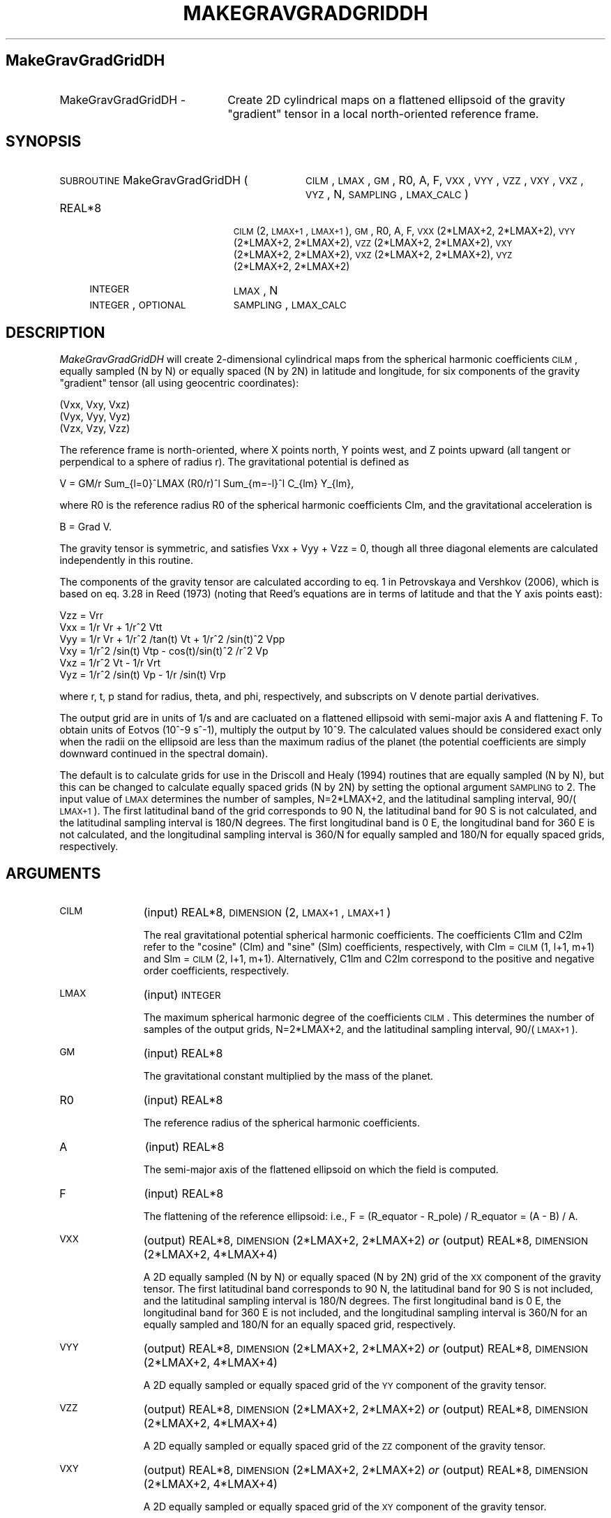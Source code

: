 .\" Automatically generated by Pod::Man 2.16 (Pod::Simple 3.05)
.\"
.\" Standard preamble:
.\" ========================================================================
.de Sh \" Subsection heading
.br
.if t .Sp
.ne 5
.PP
\fB\\$1\fR
.PP
..
.de Sp \" Vertical space (when we can't use .PP)
.if t .sp .5v
.if n .sp
..
.de Vb \" Begin verbatim text
.ft CW
.nf
.ne \\$1
..
.de Ve \" End verbatim text
.ft R
.fi
..
.\" Set up some character translations and predefined strings.  \*(-- will
.\" give an unbreakable dash, \*(PI will give pi, \*(L" will give a left
.\" double quote, and \*(R" will give a right double quote.  \*(C+ will
.\" give a nicer C++.  Capital omega is used to do unbreakable dashes and
.\" therefore won't be available.  \*(C` and \*(C' expand to `' in nroff,
.\" nothing in troff, for use with C<>.
.tr \(*W-
.ds C+ C\v'-.1v'\h'-1p'\s-2+\h'-1p'+\s0\v'.1v'\h'-1p'
.ie n \{\
.    ds -- \(*W-
.    ds PI pi
.    if (\n(.H=4u)&(1m=24u) .ds -- \(*W\h'-12u'\(*W\h'-12u'-\" diablo 10 pitch
.    if (\n(.H=4u)&(1m=20u) .ds -- \(*W\h'-12u'\(*W\h'-8u'-\"  diablo 12 pitch
.    ds L" ""
.    ds R" ""
.    ds C` ""
.    ds C' ""
'br\}
.el\{\
.    ds -- \|\(em\|
.    ds PI \(*p
.    ds L" ``
.    ds R" ''
'br\}
.\"
.\" Escape single quotes in literal strings from groff's Unicode transform.
.ie \n(.g .ds Aq \(aq
.el       .ds Aq '
.\"
.\" If the F register is turned on, we'll generate index entries on stderr for
.\" titles (.TH), headers (.SH), subsections (.Sh), items (.Ip), and index
.\" entries marked with X<> in POD.  Of course, you'll have to process the
.\" output yourself in some meaningful fashion.
.ie \nF \{\
.    de IX
.    tm Index:\\$1\t\\n%\t"\\$2"
..
.    nr % 0
.    rr F
.\}
.el \{\
.    de IX
..
.\}
.\"
.\" Accent mark definitions (@(#)ms.acc 1.5 88/02/08 SMI; from UCB 4.2).
.\" Fear.  Run.  Save yourself.  No user-serviceable parts.
.    \" fudge factors for nroff and troff
.if n \{\
.    ds #H 0
.    ds #V .8m
.    ds #F .3m
.    ds #[ \f1
.    ds #] \fP
.\}
.if t \{\
.    ds #H ((1u-(\\\\n(.fu%2u))*.13m)
.    ds #V .6m
.    ds #F 0
.    ds #[ \&
.    ds #] \&
.\}
.    \" simple accents for nroff and troff
.if n \{\
.    ds ' \&
.    ds ` \&
.    ds ^ \&
.    ds , \&
.    ds ~ ~
.    ds /
.\}
.if t \{\
.    ds ' \\k:\h'-(\\n(.wu*8/10-\*(#H)'\'\h"|\\n:u"
.    ds ` \\k:\h'-(\\n(.wu*8/10-\*(#H)'\`\h'|\\n:u'
.    ds ^ \\k:\h'-(\\n(.wu*10/11-\*(#H)'^\h'|\\n:u'
.    ds , \\k:\h'-(\\n(.wu*8/10)',\h'|\\n:u'
.    ds ~ \\k:\h'-(\\n(.wu-\*(#H-.1m)'~\h'|\\n:u'
.    ds / \\k:\h'-(\\n(.wu*8/10-\*(#H)'\z\(sl\h'|\\n:u'
.\}
.    \" troff and (daisy-wheel) nroff accents
.ds : \\k:\h'-(\\n(.wu*8/10-\*(#H+.1m+\*(#F)'\v'-\*(#V'\z.\h'.2m+\*(#F'.\h'|\\n:u'\v'\*(#V'
.ds 8 \h'\*(#H'\(*b\h'-\*(#H'
.ds o \\k:\h'-(\\n(.wu+\w'\(de'u-\*(#H)/2u'\v'-.3n'\*(#[\z\(de\v'.3n'\h'|\\n:u'\*(#]
.ds d- \h'\*(#H'\(pd\h'-\w'~'u'\v'-.25m'\f2\(hy\fP\v'.25m'\h'-\*(#H'
.ds D- D\\k:\h'-\w'D'u'\v'-.11m'\z\(hy\v'.11m'\h'|\\n:u'
.ds th \*(#[\v'.3m'\s+1I\s-1\v'-.3m'\h'-(\w'I'u*2/3)'\s-1o\s+1\*(#]
.ds Th \*(#[\s+2I\s-2\h'-\w'I'u*3/5'\v'-.3m'o\v'.3m'\*(#]
.ds ae a\h'-(\w'a'u*4/10)'e
.ds Ae A\h'-(\w'A'u*4/10)'E
.    \" corrections for vroff
.if v .ds ~ \\k:\h'-(\\n(.wu*9/10-\*(#H)'\s-2\u~\d\s+2\h'|\\n:u'
.if v .ds ^ \\k:\h'-(\\n(.wu*10/11-\*(#H)'\v'-.4m'^\v'.4m'\h'|\\n:u'
.    \" for low resolution devices (crt and lpr)
.if \n(.H>23 .if \n(.V>19 \
\{\
.    ds : e
.    ds 8 ss
.    ds o a
.    ds d- d\h'-1'\(ga
.    ds D- D\h'-1'\(hy
.    ds th \o'bp'
.    ds Th \o'LP'
.    ds ae ae
.    ds Ae AE
.\}
.rm #[ #] #H #V #F C
.\" ========================================================================
.\"
.IX Title "MAKEGRAVGRADGRIDDH 1"
.TH MAKEGRAVGRADGRIDDH 1 "2012-10-30" "SHTOOLS 2.8" "SHTOOLS 2.8"
.\" For nroff, turn off justification.  Always turn off hyphenation; it makes
.\" way too many mistakes in technical documents.
.if n .ad l
.nh
.SH "MakeGravGradGridDH"
.IX Header "MakeGravGradGridDH"
.IP "MakeGravGradGridDH \-" 22
.IX Item "MakeGravGradGridDH -"
Create 2D cylindrical maps on a flattened ellipsoid of the gravity \*(L"gradient\*(R" tensor in a local north-oriented reference frame.
.SH "SYNOPSIS"
.IX Header "SYNOPSIS"
.IP "\s-1SUBROUTINE\s0 MakeGravGradGridDH (" 32
.IX Item "SUBROUTINE MakeGravGradGridDH ("
\&\s-1CILM\s0, \s-1LMAX\s0, \s-1GM\s0, R0, A, F, \s-1VXX\s0, \s-1VYY\s0, \s-1VZZ\s0, \s-1VXY\s0, \s-1VXZ\s0, \s-1VYZ\s0, N, \s-1SAMPLING\s0, \s-1LMAX_CALC\s0 )
.RS 4
.IP "REAL*8" 19
.IX Item "REAL*8"
\&\s-1CILM\s0(2, \s-1LMAX+1\s0, \s-1LMAX+1\s0), \s-1GM\s0, R0, A, F, \s-1VXX\s0(2*LMAX+2, 2*LMAX+2), \s-1VYY\s0(2*LMAX+2,\ 2*LMAX+2), \s-1VZZ\s0(2*LMAX+2,\ 2*LMAX+2), \s-1VXY\s0(2*LMAX+2,\ 2*LMAX+2), \s-1VXZ\s0(2*LMAX+2,\ 2*LMAX+2), \s-1VYZ\s0(2*LMAX+2,\ 2*LMAX+2)
.IP "\s-1INTEGER\s0" 19
.IX Item "INTEGER"
\&\s-1LMAX\s0, N
.IP "\s-1INTEGER\s0, \s-1OPTIONAL\s0" 19
.IX Item "INTEGER, OPTIONAL"
\&\s-1SAMPLING\s0, \s-1LMAX_CALC\s0
.RE
.RS 4
.RE
.SH "DESCRIPTION"
.IX Header "DESCRIPTION"
\&\fIMakeGravGradGridDH\fR will create 2\-dimensional cylindrical maps from the spherical harmonic coefficients \s-1CILM\s0, equally sampled (N by N) or equally spaced (N by 2N) in latitude and longitude, for six components of the gravity \*(L"gradient\*(R" tensor (all using geocentric coordinates):
.PP
.Vb 3
\&        (Vxx,   Vxy,    Vxz)
\&        (Vyx,   Vyy,    Vyz)
\&        (Vzx,   Vzy,    Vzz)
.Ve
.PP
The reference frame is north-oriented, where X points north, Y points west, and Z points upward (all tangent or perpendical to a sphere of radius r). The gravitational potential is defined as
.PP
.Vb 1
\&        V = GM/r Sum_{l=0}^LMAX (R0/r)^l Sum_{m=\-l}^l C_{lm} Y_{lm},
.Ve
.PP
where R0 is the reference radius R0 of the spherical harmonic coefficients Clm, and the gravitational acceleration is
.PP
.Vb 1
\&        B = Grad V.
.Ve
.PP
The gravity tensor is symmetric, and satisfies Vxx + Vyy + Vzz = 0, though all three diagonal elements are calculated independently in this routine.
.PP
The components of the gravity tensor are calculated according to eq. 1 in Petrovskaya and Vershkov (2006), which is based on eq. 3.28 in Reed (1973) (noting that Reed's equations are in terms of latitude and that the Y axis points east):
.PP
.Vb 6
\&        Vzz = Vrr
\&        Vxx = 1/r Vr + 1/r^2 Vtt
\&        Vyy = 1/r Vr + 1/r^2 /tan(t) Vt + 1/r^2 /sin(t)^2 Vpp
\&        Vxy = 1/r^2 /sin(t) Vtp \- cos(t)/sin(t)^2 /r^2 Vp
\&        Vxz = 1/r^2 Vt \- 1/r Vrt
\&        Vyz = 1/r^2 /sin(t) Vp \- 1/r /sin(t) Vrp
.Ve
.PP
where r, t, p stand for radius, theta, and phi, respectively, and subscripts on V denote partial derivatives.
.PP
The output grid are in units of 1/s and are cacluated on a flattened ellipsoid with semi-major axis A and flattening F. To obtain units of Eotvos (10^\-9 s^\-1), multiply the output by 10^9. The calculated values should be considered exact only when the radii on the ellipsoid are less than the maximum radius of the planet (the potential coefficients are simply downward continued in the spectral domain).
.PP
The default is to calculate grids for use in the Driscoll and Healy (1994) routines that are equally sampled (N by N), but this can be changed to calculate equally spaced grids (N by 2N) by setting the optional argument \s-1SAMPLING\s0 to 2. The input value of \s-1LMAX\s0 determines the number of samples, N=2*LMAX+2, and the latitudinal sampling interval, 90/(\s-1LMAX+1\s0). The first latitudinal band of the grid corresponds to 90 N, the latitudinal band for 90 S is not calculated, and the latitudinal sampling interval is 180/N degrees. The first longitudinal band is 0 E, the longitudinal band for 360 E is not calculated, and the longitudinal sampling interval is 360/N for equally sampled and 180/N for equally spaced grids, respectively.
.SH "ARGUMENTS"
.IX Header "ARGUMENTS"
.IP "\s-1CILM\s0" 11
.IX Item "CILM"
(input) REAL*8, \s-1DIMENSION\s0 (2, \s-1LMAX+1\s0, \s-1LMAX+1\s0)
.Sp
The real gravitational potential spherical harmonic coefficients. The coefficients C1lm and C2lm refer to the \*(L"cosine\*(R" (Clm) and \*(L"sine\*(R" (Slm) coefficients, respectively, with Clm = \s-1CILM\s0(1, l+1, m+1) and Slm = \s-1CILM\s0(2, l+1, m+1). Alternatively, C1lm and C2lm correspond to the positive and negative order coefficients, respectively.
.IP "\s-1LMAX\s0" 11
.IX Item "LMAX"
(input) \s-1INTEGER\s0
.Sp
The maximum spherical harmonic degree of the coefficients \s-1CILM\s0. This determines the number of samples of the output grids, N=2*LMAX+2, and the latitudinal sampling interval, 90/(\s-1LMAX+1\s0).
.IP "\s-1GM\s0" 11
.IX Item "GM"
(input) REAL*8
.Sp
The gravitational constant multiplied by the mass of the planet.
.IP "R0" 11
.IX Item "R0"
(input) REAL*8
.Sp
The reference radius of the spherical harmonic coefficients.
.IP "A" 11
.IX Item "A"
(input) REAL*8
.Sp
The semi-major axis of the flattened ellipsoid on which the field is computed.
.IP "F" 11
.IX Item "F"
(input) REAL*8
.Sp
The flattening of the reference ellipsoid: i.e., F = (R_equator \- R_pole) / R_equator = (A \- B) / A.
.IP "\s-1VXX\s0" 11
.IX Item "VXX"
(output) REAL*8, \s-1DIMENSION\s0(2*LMAX+2, 2*LMAX+2) \fIor\fR
(output) REAL*8, \s-1DIMENSION\s0(2*LMAX+2, 4*LMAX+4)
.Sp
A 2D equally sampled (N by N) or equally spaced (N by 2N) grid of the \s-1XX\s0 component of the gravity tensor. The first latitudinal band corresponds to 90 N, the latitudinal band for 90 S is not included, and the latitudinal sampling interval is 180/N degrees. The first longitudinal band is 0 E, the longitudinal band for 360 E is not included, and the longitudinal sampling interval is 360/N for an equally sampled and 180/N for an equally spaced grid, respectively.
.IP "\s-1VYY\s0" 11
.IX Item "VYY"
(output) REAL*8, \s-1DIMENSION\s0(2*LMAX+2, 2*LMAX+2) \fIor\fR
(output) REAL*8, \s-1DIMENSION\s0(2*LMAX+2, 4*LMAX+4)
.Sp
A 2D equally sampled or equally spaced grid of the \s-1YY\s0 component of the gravity tensor.
.IP "\s-1VZZ\s0" 11
.IX Item "VZZ"
(output) REAL*8, \s-1DIMENSION\s0(2*LMAX+2, 2*LMAX+2) \fIor\fR
(output) REAL*8, \s-1DIMENSION\s0(2*LMAX+2, 4*LMAX+4)
.Sp
A 2D equally sampled or equally spaced grid of the \s-1ZZ\s0 component of the gravity tensor.
.IP "\s-1VXY\s0" 11
.IX Item "VXY"
(output) REAL*8, \s-1DIMENSION\s0(2*LMAX+2, 2*LMAX+2) \fIor\fR
(output) REAL*8, \s-1DIMENSION\s0(2*LMAX+2, 4*LMAX+4)
.Sp
A 2D equally sampled or equally spaced grid of the \s-1XY\s0 component of the gravity tensor.
.IP "\s-1VXZ\s0" 11
.IX Item "VXZ"
(output) REAL*8, \s-1DIMENSION\s0(2*LMAX+2, 2*LMAX+2) \fIor\fR
(output) REAL*8, \s-1DIMENSION\s0(2*LMAX+2, 4*LMAX+4)
.Sp
A 2D equally sampled or equally spaced grid of the \s-1XZ\s0 component of the gravity tensor.
.IP "\s-1VYZ\s0" 11
.IX Item "VYZ"
(output) REAL*8, \s-1DIMENSION\s0(2*LMAX+2, 2*LMAX+2) \fIor\fR
(output) REAL*8, \s-1DIMENSION\s0(2*LMAX+2, 4*LMAX+4)
.Sp
A 2D equally sampled or equally spaced grid of the \s-1YZ\s0 component of the gravity tensor.
.IP "N" 11
.IX Item "N"
(output) \s-1INTEGER\s0
.Sp
The number of samples in latitude of the output grids. This is equal to 2*LMAX + 2, which will always be even.
.IP "\s-1SAMPLING\s0" 11
.IX Item "SAMPLING"
(input) \s-1INTEGER\s0, \s-1OPTIONAL\s0
.Sp
If 1 (default) the output grids are equally sampled (N by N). If 2, the grids are equally spaced (N by 2*N).
.IP "\s-1LMAX_CALC\s0" 11
.IX Item "LMAX_CALC"
(input) \s-1INTEGER\s0, \s-1OPTIONAL\s0
.Sp
The maximum spherical harmonic degree used in evaluating the functions. This must be less than or equal to \s-1LMAX\s0.
.SH "SEE ALSO"
.IX Header "SEE ALSO"
\&\fImakegravgriddh\fR\|(1), \fImakegeoidgrid\fR\|(1), \fImakegriddh\fR\|(1), \fIshexpanddh\fR\|(1)
.PP
<http://shtools.ipgp.fr/>
.SH "REFERENCES"
.IX Header "REFERENCES"
Reed, G.B., Application of kinematical geodesy for determining
the short wave length components of the gravity field by satellite gradiometry, Ohio State University, Dept. of Geod. Sciences, Rep. No. 201, Columbus, Ohio, 1973.
.PP
Driscoll, J.R. and D.M. Healy, Computing Fourier transforms and convolutions on the 2\-sphere, \fIAdv. Appl. Math.\fR, 15, 202\-250, 1994.
.PP
Petrovskaya, M.S. and A.N. Vershkov, Non-singular expressions for the gravity gradients in the local north-oriented and orbital reference frames, \fIJ. Geod.\fR, 80, 117\-127, 2006.
.SH "COPYRIGHT AND LICENSE"
.IX Header "COPYRIGHT AND LICENSE"
Copyright 2012 by Mark Wieczorek <wieczor@ipgp.fr>.
.PP
This is free software; you can distribute and modify it under the terms of the revised \s-1BSD\s0 license.
